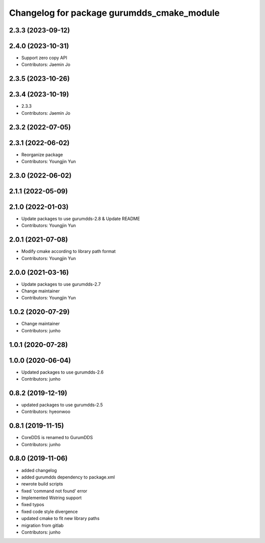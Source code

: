 ^^^^^^^^^^^^^^^^^^^^^^^^^^^^^^^^^^^^^^^^^^^
Changelog for package gurumdds_cmake_module
^^^^^^^^^^^^^^^^^^^^^^^^^^^^^^^^^^^^^^^^^^^

2.3.3 (2023-09-12)
------------------

2.4.0 (2023-10-31)
------------------
* Support zero copy API
* Contributors: Jaemin Jo

2.3.5 (2023-10-26)
------------------

2.3.4 (2023-10-19)
------------------
* 2.3.3
* Contributors: Jaemin Jo

2.3.2 (2022-07-05)
------------------

2.3.1 (2022-06-02)
------------------
* Reorganize package
* Contributors: Youngjin Yun

2.3.0 (2022-06-02)
------------------

2.1.1 (2022-05-09)
------------------

2.1.0 (2022-01-03)
------------------
* Update packages to use gurumdds-2.8 & Update README
* Contributors: Youngjin Yun

2.0.1 (2021-07-08)
------------------
* Modify cmake according to library path format
* Contributors: Youngjin Yun

2.0.0 (2021-03-16)
------------------
* Update packages to use gurumdds-2.7
* Change maintainer
* Contributors: Youngjin Yun

1.0.2 (2020-07-29)
------------------
* Change maintainer
* Contributors: junho

1.0.1 (2020-07-28)
------------------

1.0.0 (2020-06-04)
------------------
* Updated packages to use gurumdds-2.6
* Contributors: junho

0.8.2 (2019-12-19)
------------------
* updated packages to use gurumdds-2.5
* Contributors: hyeonwoo

0.8.1 (2019-11-15)
------------------
* CoreDDS is renamed to GurumDDS
* Contributors: junho

0.8.0 (2019-11-06)
------------------
* added changelog
* added gurumdds dependency to package.xml
* rewrote build scripts
* fixed 'command not found' error
* Implemented Wstring support
* fixed typos
* fixed code style divergence
* updated cmake to fit new library paths
* migration from gitlab
* Contributors: junho
